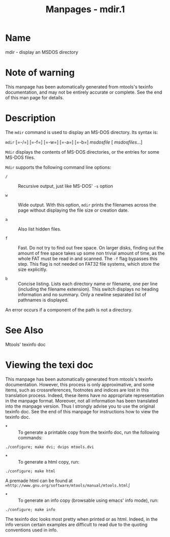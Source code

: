 #+TITLE: Manpages - mdir.1
* Name
mdir - display an MSDOS directory

* Note of warning
This manpage has been automatically generated from mtools's texinfo
documentation, and may not be entirely accurate or complete. See the end
of this man page for details.

* Description
The =mdir= command is used to display an MS-DOS directory. Its syntax
is:

=mdir= [=-/=] [=-f=] [=-w=] [=-a=] [=-b=] /msdosfile/ [ /msdosfiles/...]

=Mdir= displays the contents of MS-DOS directories, or the entries for
some MS-DOS files.

=Mdir= supports the following command line options:

- =/=  :: Recursive output, just like MS-DOS' =-s= option

- =w=  :: Wide output. With this option, =mdir= prints the filenames
  across the page without displaying the file size or creation date.

- =a=  :: Also list hidden files.

- =f=  :: Fast. Do not try to find out free space. On larger disks,
  finding out the amount of free space takes up some non trivial amount
  of time, as the whole FAT must be read in and scanned. The =-f= flag
  bypasses this step. This flag is not needed on FAT32 file systems,
  which store the size explicitly.

- =b=  :: Concise listing. Lists each directory name or filename, one
  per line (including the filename extension). This switch displays no
  heading information and no summary. Only a newline separated list of
  pathnames is displayed.

An error occurs if a component of the path is not a directory.

* See Also
Mtools' texinfo doc

* Viewing the texi doc
This manpage has been automatically generated from mtools's texinfo
documentation. However, this process is only approximative, and some
items, such as crossreferences, footnotes and indices are lost in this
translation process. Indeed, these items have no appropriate
representation in the manpage format. Moreover, not all information has
been translated into the manpage version. Thus I strongly advise you to
use the original texinfo doc. See the end of this manpage for
instructions how to view the texinfo doc.

- *  :: To generate a printable copy from the texinfo doc, run the
  following commands:

#+begin_example
    ./configure; make dvi; dvips mtools.dvi
#+end_example

- *  :: To generate a html copy, run:

#+begin_example
    ./configure; make html
#+end_example

A premade html can be found at
=∞http://www.gnu.org/software/mtools/manual/mtools.html∫=

- *  :: To generate an info copy (browsable using emacs' info mode),
  run:

#+begin_example
    ./configure; make info
#+end_example

The texinfo doc looks most pretty when printed or as html. Indeed, in
the info version certain examples are difficult to read due to the
quoting conventions used in info.
